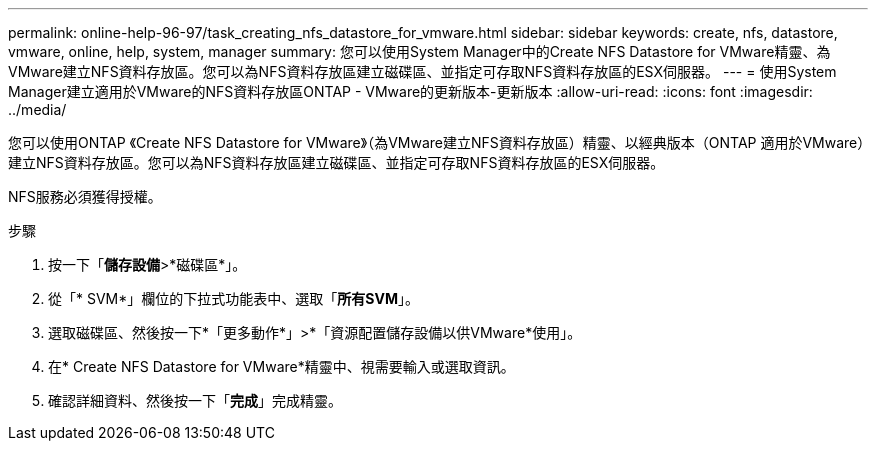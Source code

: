 ---
permalink: online-help-96-97/task_creating_nfs_datastore_for_vmware.html 
sidebar: sidebar 
keywords: create, nfs, datastore, vmware, online, help, system, manager 
summary: 您可以使用System Manager中的Create NFS Datastore for VMware精靈、為VMware建立NFS資料存放區。您可以為NFS資料存放區建立磁碟區、並指定可存取NFS資料存放區的ESX伺服器。 
---
= 使用System Manager建立適用於VMware的NFS資料存放區ONTAP - VMware的更新版本-更新版本
:allow-uri-read: 
:icons: font
:imagesdir: ../media/


[role="lead"]
您可以使用ONTAP 《Create NFS Datastore for VMware》（為VMware建立NFS資料存放區）精靈、以經典版本（ONTAP 適用於VMware）建立NFS資料存放區。您可以為NFS資料存放區建立磁碟區、並指定可存取NFS資料存放區的ESX伺服器。

NFS服務必須獲得授權。

.步驟
. 按一下「*儲存設備*>*磁碟區*」。
. 從「* SVM*」欄位的下拉式功能表中、選取「*所有SVM*」。
. 選取磁碟區、然後按一下*「更多動作*」>*「資源配置儲存設備以供VMware*使用」。
. 在* Create NFS Datastore for VMware*精靈中、視需要輸入或選取資訊。
. 確認詳細資料、然後按一下「*完成*」完成精靈。

